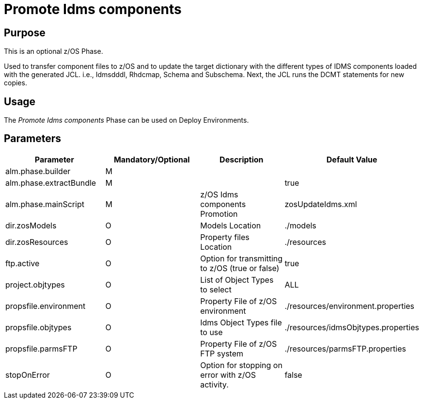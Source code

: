 [[_id1695k0f0377]]
= Promote Idms components 

== Purpose

This is an optional z/OS Phase.

Used to transfer component files to z/OS and to update the target dictionary with the different types of IDMS components loaded with the generated JCL.
i.e., Idmsdddl, Rhdcmap, Schema and Subschema.
Next, the JCL runs the DCMT statements for new copies.

== Usage

The _Promote Idms components_ Phase can be used on Deploy Environments. 

== Parameters

[cols="1,1,1,1", frame="topbot", options="header"]
|===
| Parameter
| Mandatory/Optional
| Description
| Default Value

|alm.phase.builder
|M
|
|

|alm.phase.extractBundle
|M
|
|true

|alm.phase.mainScript
|M
|z/OS Idms components Promotion
|zosUpdateIdms.xml

|dir.zosModels
|O
|Models Location
|$$.$$/models

|dir.zosResources
|O
|Property files Location
|$$.$$/resources

|ftp.active
|O
|Option for transmitting to z/OS (true or false)
|true

|project.objtypes
|O
|List of Object Types to select
|ALL

|propsfile.environment
|O
|Property File of z/OS environment
|$$.$$/resources/environment.properties

|propsfile.objtypes
|O
|Idms Object Types file to use
|$$.$$/resources/idmsObjtypes.properties

|propsfile.parmsFTP
|O
|Property File of z/OS FTP system
|$$.$$/resources/parmsFTP.properties

|stopOnError
|O
|Option for stopping on error with z/OS activity.
|false
|===